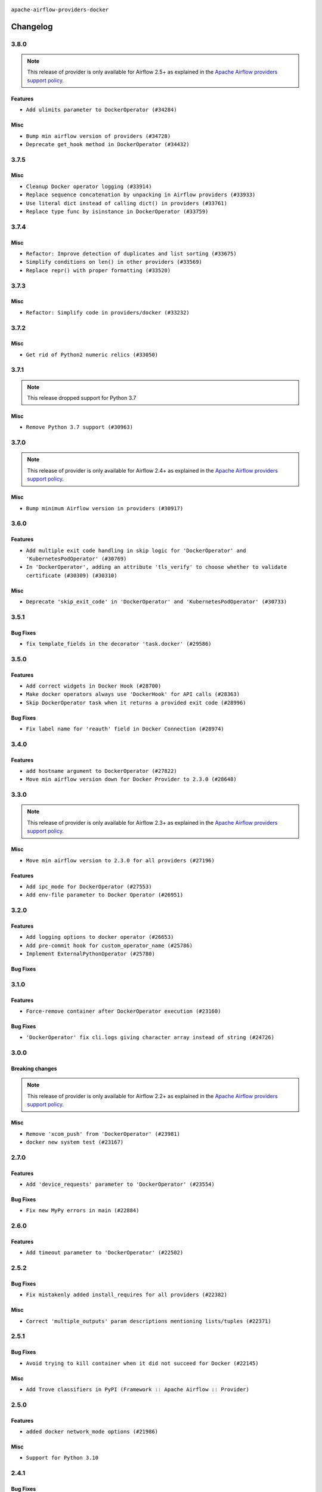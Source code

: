  .. Licensed to the Apache Software Foundation (ASF) under one
    or more contributor license agreements.  See the NOTICE file
    distributed with this work for additional information
    regarding copyright ownership.  The ASF licenses this file
    to you under the Apache License, Version 2.0 (the
    "License"); you may not use this file except in compliance
    with the License.  You may obtain a copy of the License at

 ..   http://www.apache.org/licenses/LICENSE-2.0

 .. Unless required by applicable law or agreed to in writing,
    software distributed under the License is distributed on an
    "AS IS" BASIS, WITHOUT WARRANTIES OR CONDITIONS OF ANY
    KIND, either express or implied.  See the License for the
    specific language governing permissions and limitations
    under the License.


.. NOTE TO CONTRIBUTORS:
   Please, only add notes to the Changelog just below the "Changelog" header when there are some breaking changes
   and you want to add an explanation to the users on how they are supposed to deal with them.
   The changelog is updated and maintained semi-automatically by release manager.

``apache-airflow-providers-docker``


Changelog
---------

3.8.0
.....

.. note::
  This release of provider is only available for Airflow 2.5+ as explained in the
  `Apache Airflow providers support policy <https://github.com/apache/airflow/blob/main/PROVIDERS.rst#minimum-supported-version-of-airflow-for-community-managed-providers>`_.

Features
~~~~~~~~

* ``Add ulimits parameter to DockerOperator (#34284)``

Misc
~~~~

* ``Bump min airflow version of providers (#34728)``
* ``Deprecate get_hook method in DockerOperator (#34432)``

.. Below changes are excluded from the changelog. Move them to
   appropriate section above if needed. Do not delete the lines(!):
   * ``Refactor consolidate import from io in providers (#34378)``
   * ``Refactor usage of str() in providers (#34320)``
   * ``Refactor: Consolidate import textwrap in providers (#34220)``

3.7.5
.....

Misc
~~~~

* ``Cleanup Docker operator logging (#33914)``
* ``Replace sequence concatenation by unpacking in Airflow providers (#33933)``
* ``Use literal dict instead of calling dict() in providers (#33761)``
* ``Replace type func by isinstance in DockerOperator (#33759)``

3.7.4
.....

Misc
~~~~

* ``Refactor: Improve detection of duplicates and list sorting (#33675)``
* ``Simplify conditions on len() in other providers (#33569)``
* ``Replace repr() with proper formatting (#33520)``

3.7.3
.....

Misc
~~~~

* ``Refactor: Simplify code in providers/docker (#33232)``

3.7.2
.....

Misc
~~~~

* ``Get rid of Python2 numeric relics (#33050)``

.. Below changes are excluded from the changelog. Move them to
   appropriate section above if needed. Do not delete the lines(!):
   * ``Prepare docs for July 2023 wave of Providers (RC2) (#32381)``
   * ``Remove spurious headers for provider changelogs (#32373)``
   * ``Prepare docs for July 2023 wave of Providers (#32298)``
   * ``D205 Support - Providers: Databricks to Github (inclusive) (#32243)``
   * ``Improve provider documentation and README structure (#32125)``

3.7.1
.....

.. note::
  This release dropped support for Python 3.7

Misc
~~~~

* ``Remove Python 3.7 support (#30963)``

.. Below changes are excluded from the changelog. Move them to
   appropriate section above if needed. Do not delete the lines(!):
   * ``Improve docstrings in providers (#31681)``
   * ``Add D400 pydocstyle check (#31742)``
   * ``Add D400 pydocstyle check - Providers (#31427)``
   * ``Add note about dropping Python 3.7 for providers (#32015)``

3.7.0
.....

.. note::
  This release of provider is only available for Airflow 2.4+ as explained in the
  `Apache Airflow providers support policy <https://github.com/apache/airflow/blob/main/PROVIDERS.rst#minimum-supported-version-of-airflow-for-community-managed-providers>`_.

Misc
~~~~

* ``Bump minimum Airflow version in providers (#30917)``

.. Below changes are excluded from the changelog. Move them to
   appropriate section above if needed. Do not delete the lines(!):
   * ``Add full automation for min Airflow version for providers (#30994)``
   * ``Use '__version__' in providers not 'version' (#31393)``
   * ``Fixing circular import error in providers caused by airflow version check (#31379)``
   * ``adding docker port expose capability (#30730)``
   * ``Prepare docs for May 2023 wave of Providers (#31252)``
   * ``Use 'AirflowProviderDeprecationWarning' in providers (#30975)``

3.6.0
.....

Features
~~~~~~~~

* ``Add multiple exit code handling in skip logic for 'DockerOperator' and 'KubernetesPodOperator' (#30769)``
* ``In 'DockerOperator', adding an attribute 'tls_verify' to choose whether to validate certificate (#30309) (#30310)``

Misc
~~~~

* ``Deprecate 'skip_exit_code' in 'DockerOperator' and 'KubernetesPodOperator' (#30733)``

.. Below changes are excluded from the changelog. Move them to
   appropriate section above if needed. Do not delete the lines(!):
   * ``Fix and augment 'check-for-inclusive-language' CI check (#29549)``
   * ``Remove "boilerplate" from all taskflow decorators (#30118)``
   * ``Add mechanism to suspend providers (#30422)``

3.5.1
.....

Bug Fixes
~~~~~~~~~

* ``fix template_fields in the decorator 'task.docker' (#29586)``

3.5.0
.....

Features
~~~~~~~~

* ``Add correct widgets in Docker Hook (#28700)``
* ``Make docker operators always use 'DockerHook' for API calls (#28363)``
* ``Skip DockerOperator task when it returns a provided exit code (#28996)``

Bug Fixes
~~~~~~~~~

* ``Fix label name for 'reauth' field in Docker Connection (#28974)``

.. Below changes are excluded from the changelog. Move them to
   appropriate section above if needed. Do not delete the lines(!):
   * ``Prepare docs for Jan 2023 mid-month wave of Providers (#28929)``

3.4.0
.....

Features
~~~~~~~~

* ``add hostname argument to DockerOperator (#27822)``
* ``Move min airflow version down for Docker Provider to 2.3.0 (#28648)``

3.3.0
.....

.. note::
  This release of provider is only available for Airflow 2.3+ as explained in the
  `Apache Airflow providers support policy <https://github.com/apache/airflow/blob/main/PROVIDERS.rst#minimum-supported-version-of-airflow-for-community-managed-providers>`_.

Misc
~~~~

* ``Move min airflow version to 2.3.0 for all providers (#27196)``

Features
~~~~~~~~

* ``Add ipc_mode for DockerOperator (#27553)``
* ``Add env-file parameter to Docker Operator (#26951)``

.. Below changes are excluded from the changelog. Move them to
   appropriate section above if needed. Do not delete the lines(!):
   * ``Update old style typing (#26872)``
   * ``Enable string normalization in python formatting - providers (#27205)``

3.2.0
.....

Features
~~~~~~~~

* ``Add logging options to docker operator (#26653)``
* ``Add pre-commit hook for custom_operator_name (#25786)``
* ``Implement ExternalPythonOperator (#25780)``

Bug Fixes
~~~~~~~~~

.. Below changes are excluded from the changelog. Move them to
   appropriate section above if needed. Do not delete the lines(!):
   * ``Apply PEP-563 (Postponed Evaluation of Annotations) to non-core airflow (#26289)``

3.1.0
.....

Features
~~~~~~~~

* ``Force-remove container after DockerOperator execution (#23160)``

Bug Fixes
~~~~~~~~~

* ``'DockerOperator' fix cli.logs giving character array instead of string (#24726)``

.. Below changes are excluded from the changelog. Move them to
   appropriate section above if needed. Do not delete the lines(!):
   * ``Move provider dependencies to inside provider folders (#24672)``
   * ``Remove 'hook-class-names' from provider.yaml (#24702)``
   * ``Clean up task decorator type hints and docstrings (#24667)``

3.0.0
.....

Breaking changes
~~~~~~~~~~~~~~~~

.. note::
  This release of provider is only available for Airflow 2.2+ as explained in the
  `Apache Airflow providers support policy <https://github.com/apache/airflow/blob/main/PROVIDERS.rst#minimum-supported-version-of-airflow-for-community-managed-providers>`_.

Misc
~~~~

* ``Remove 'xcom_push' from 'DockerOperator' (#23981)``
* ``docker new system test (#23167)``

.. Below changes are excluded from the changelog. Move them to
   appropriate section above if needed. Do not delete the lines(!):
   * ``Add explanatory note for contributors about updating Changelog (#24229)``
   * ``Prepare docs for May 2022 provider's release (#24231)``
   * ``Update package description to remove double min-airflow specification (#24292)``

2.7.0
.....

Features
~~~~~~~~

* ``Add 'device_requests' parameter to 'DockerOperator' (#23554)``

Bug Fixes
~~~~~~~~~

* ``Fix new MyPy errors in main (#22884)``

.. Below changes are excluded from the changelog. Move them to
   appropriate section above if needed. Do not delete the lines(!):
   * ``Use new Breese for building, pulling and verifying the images. (#23104)``

2.6.0
.....

Features
~~~~~~~~

* ``Add timeout parameter to 'DockerOperator' (#22502)``

2.5.2
.....

Bug Fixes
~~~~~~~~~

* ``Fix mistakenly added install_requires for all providers (#22382)``

Misc
~~~~

* ``Correct 'multiple_outputs' param descriptions mentioning lists/tuples (#22371)``

2.5.1
.....

Bug Fixes
~~~~~~~~~

* ``Avoid trying to kill container when it did not succeed for Docker (#22145)``

Misc
~~~~~

* ``Add Trove classifiers in PyPI (Framework :: Apache Airflow :: Provider)``

2.5.0
.....

Features
~~~~~~~~

* ``added docker network_mode options (#21986)``

Misc
~~~~

* ``Support for Python 3.10``

.. Below changes are excluded from the changelog. Move them to
   appropriate section above if needed. Do not delete the lines(!):
   * ``Change default python executable to python3 for docker decorator (#21973)``
   * ``Switch to Debian 11 (bullseye) as base for our dockerfiles (#21378) (#21875)``
   * ``Revert "Switch to Debian 11 (bullseye) as base for our dockerfiles (#21378)" (#21874)``
   * ``Switch to Debian 11 (bullseye) as base for our dockerfiles (#21378)``

2.4.1
.....

Bug Fixes
~~~~~~~~~

* ``Fixes Docker xcom functionality (#21175)``
* ``Fix docker behaviour with byte lines returned (#21429)``

.. Below changes are excluded from the changelog. Move them to
   appropriate section above if needed. Do not delete the lines(!):
   * ``Add optional features in providers. (#21074)``
   * ``Remove ':type' lines now sphinx-autoapi supports typehints (#20951)``
   * ``Rewrite the task decorator as a composition (#20868)``
   * ``Add documentation for January 2021 providers release (#21257)``

2.4.0
.....

Features
~~~~~~~~

* ``Allow DockerOperator's image to be templated (#19997)``

.. Below changes are excluded from the changelog. Move them to
   appropriate section above if needed. Do not delete the lines(!):
   * ``Fix mypy docker provider (#20235)``
   * ``Update documentation for November 2021 provider's release (#19882)``
   * ``Remove remaining 'pylint: disable' comments (#19541)``
   * ``Fix MyPy errors for Airflow decorators (#20034)``
   * ``Use typed Context EVERYWHERE (#20565)``
   * ``Fix template_fields type to have MyPy friendly Sequence type (#20571)``
   * ``Even more typing in operators (template_fields/ext) (#20608)``
   * ``Update documentation for provider December 2021 release (#20523)``

2.3.0
.....

Features
~~~~~~~~

* ``Add support of placement in the DockerSwarmOperator (#18990)``

Bug Fixes
~~~~~~~~~

* ``Fixup string concatenations (#19099)``
* ``Remove the docker timeout workaround (#18872)``


Other
~~~~~

   * ``Move docker decorator example dag to docker provider (#18739)``

.. Below changes are excluded from the changelog. Move them to
   appropriate section above if needed. Do not delete the lines(!):

2.2.0
.....

Features
~~~~~~~~

* ``Add a Docker Taskflow decorator (#15330)``

This version of Docker Provider has a new feature - TaskFlow decorator that only works in Airflow 2.2.
If you try to use the decorator in pre-Airflow 2.2 version you will get an error:

.. code-block:: text

    AttributeError: '_TaskDecorator' object has no attribute 'docker'

.. Below changes are excluded from the changelog. Move them to
   appropriate section above if needed. Do not delete the lines(!):
   * ``Static start_date and default arg cleanup for misc. provider example DAGs (#18597)``
   * ``Cope with '@task.docker' decorated function not returning anything (#18463)``

2.1.1
.....

Features
~~~~~~~~

* ``Add support for configs, secrets, networks and replicas for DockerSwarmOperator (#17474)``

Misc
~~~~

* ``Optimise connection importing for Airflow 2.2.0``

.. Below changes are excluded from the changelog. Move them to
   appropriate section above if needed. Do not delete the lines(!):
   * ``Update description about the new ''connection-types'' provider meta-data (#17767)``
   * ``Import Hooks lazily individually in providers manager (#17682)``

2.1.0
.....

Features
~~~~~~~~

* ``Adds option to disable mounting temporary folder in DockerOperator (#16932)``

Bug Fixes
~~~~~~~~~

* ``[FIX] Docker provider - retry docker in docker (#17061)``
* ``fix string encoding when using xcom / json (#13536)``
* if ``xcom_all`` is set to ``False``, only the last line of the log (separated by ``\n``) will be
  included in the XCom value

The ``DockerOperator`` in version 2.0.0 did not work for remote Docker Engine or Docker-In-Docker case.
That was an unintended side effect of #15843 that has been fixed in #16932. There is a fallback mode
which will make Docker Operator works with warning and you will be able to remove the warning by
using the new parameter to disable mounting the folder.

.. Below changes are excluded from the changelog. Move them to
   appropriate section above if needed. Do not delete the lines(!):
   * ``Removes pylint from our toolchain (#16682)``
   * ``Prepare documentation for July release of providers. (#17015)``
   * ``Fixed wrongly escaped characters in amazon's changelog (#17020)``
   * ``Prepares documentation for RC2 release of Docker Provider (#17066)``
   * ``Updating Docker example DAGs to use XComArgs (#16871)``

2.0.0
.....

Breaking changes
~~~~~~~~~~~~~~~~

* ``Auto-apply apply_default decorator (#15667)``

.. warning:: Due to apply_default decorator removal, this version of the provider requires Airflow 2.1.0+.
   If your Airflow version is < 2.1.0, and you want to install this provider version, first upgrade
   Airflow to at least version 2.1.0. Otherwise your Airflow package version will be upgraded
   automatically and you will have to manually run ``airflow upgrade db`` to complete the migration.

* ``Replace DockerOperator's 'volumes' arg for 'mounts' (#15843)``

The ``volumes`` parameter in
``airflow.providers.docker.operators.docker.DockerOperator`` and
``airflow.providers.docker.operators.docker_swarm.DockerSwarmOperator``
was replaced by the ``mounts`` parameter, which uses the newer
`mount syntax <https://docs.docker.com/storage/>`__ instead of ``--bind``.

.. Below changes are excluded from the changelog. Move them to
   appropriate section above if needed. Do not delete the lines(!):
   * ``Updated documentation for June 2021 provider release (#16294)``
   * ``More documentation update for June providers release (#16405)``
   * ``Remove class references in changelogs (#16454)``
   * ``Synchronizes updated changelog after buggfix release (#16464)``

1.2.0
.....

Features
~~~~~~~~

* ``Entrypoint support in docker operator (#14642)``
* ``Add PythonVirtualenvDecorator to Taskflow API (#14761)``
* ``Support all terminus task states in Docker Swarm Operator (#14960)``


1.1.0
.....

Features
~~~~~~~~

* ``Add privileged option in DockerOperator (#14157)``

1.0.2
.....

Bug fixes
~~~~~~~~~

* ``Corrections in docs and tools after releasing provider RCs (#14082)``

1.0.1
.....

Updated documentation and readme files.

Bug fixes
~~~~~~~~~

* ``Remove failed DockerOperator tasks with auto_remove=True (#13532) (#13993)``
* ``Fix error on DockerSwarmOperator with auto_remove True (#13532) (#13852)``


1.0.0
.....

Initial version of the provider.
